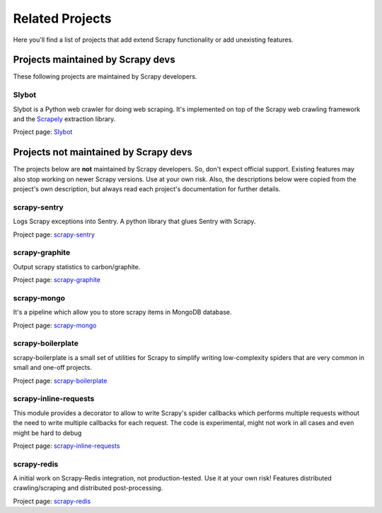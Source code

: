 .. related-projects:

================
Related Projects
================

Here you'll find a list of projects that add extend Scrapy functionality or add
unexisting features.


Projects maintained by Scrapy devs
==================================

These following projects are maintained by Scrapy developers.

Slybot
--------

Slybot is a Python web crawler for doing web scraping. It's implemented on top
of the Scrapy web crawling framework and the `Scrapely`_ extraction library.

Project page: `Slybot`_



Projects not maintained by Scrapy devs
======================================

The projects below are **not** maintained by Scrapy developers. So, don't
expect official support. Existing features may also stop working on newer
Scrapy versions. Use at your own risk. Also, the descriptions below were copied
from the project's own description, but always read each project's
documentation for further details.

scrapy-sentry
-------------
Logs Scrapy exceptions into Sentry. A python library that glues Sentry with
Scrapy.

Project page: `scrapy-sentry`_

scrapy-graphite
---------------

Output scrapy statistics to carbon/graphite.

Project page: `scrapy-graphite`_

scrapy-mongo
------------

It's a pipeline which allow you to store scrapy items in MongoDB database.

Project page: `scrapy-mongo`_


scrapy-boilerplate
------------------

scrapy-boilerplate is a small set of utilities for Scrapy to simplify writing
low-complexity spiders that are very common in small and one-off projects.

Project page: `scrapy-boilerplate`_


scrapy-inline-requests
----------------------

This module provides a decorator to allow to write Scrapy's spider callbacks
which performs multiple requests without the need to write multiple callbacks
for each request. The code is experimental, might not work in all cases and 
even might be hard to debug

Project page: `scrapy-inline-requests`_


scrapy-redis
------------

A initial work on Scrapy-Redis integration, not production-tested. Use it at
your own risk! Features distributed crawling/scraping and distributed
post-processing.

Project page: `scrapy-redis`_


.. _Slybot: https://github.com/scrapy/slybot
.. _Scrapely: https://github.com/scrapy/scrapely
.. _scrapy-sentry: https://github.com/llonchj/scrapy-sentry
.. _scrapy-graphite: https://github.com/noplay/scrapy-graphite
.. _scrapy-mongdb: https://github.com/noplay/scrapy-mongodb
.. _scrapy-boilerplate: https://github.com/darkrho/scrapy-boilerplate
.. _scrapy-inline-requests: https://github.com/darkrho/scrapy-inline-requests
.. _scrapy-redis: https://github.com/darkrho/scrapy-redis




